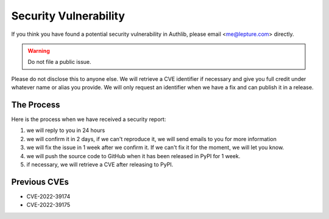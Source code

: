 Security Vulnerability
======================

If you think you have found a potential security vulnerability in Authlib,
please email <me@lepture.com> directly.

.. warning:: Do not file a public issue.

Please do not disclose this to anyone else. We will retrieve a CVE identifier
if necessary and give you full credit under whatever name or alias you provide.
We will only request an identifier when we have a fix and can publish it in
a release.

The Process
-----------

Here is the process when we have received a security report:

1. we will reply to you in 24 hours
2. we will confirm it in 2 days, if we can't reproduce it, we will send emails
   to you for more information
3. we will fix the issue in 1 week after we confirm it. If we can't fix it for
   the moment, we will let you know.
4. we will push the source code to GitHub when it has been released in PyPI
   for 1 week.
5. if necessary, we will retrieve a CVE after releasing to PyPI.

Previous CVEs
-------------

- CVE-2022-39174
- CVE-2022-39175

